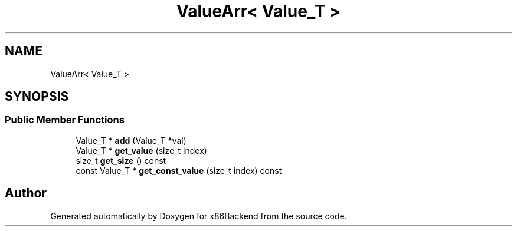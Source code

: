 .TH "ValueArr< Value_T >" 3 "Mon Jun 5 2023" "x86Backend" \" -*- nroff -*-
.ad l
.nh
.SH NAME
ValueArr< Value_T >
.SH SYNOPSIS
.br
.PP
.SS "Public Member Functions"

.in +1c
.ti -1c
.RI "Value_T * \fBadd\fP (Value_T *val)"
.br
.ti -1c
.RI "Value_T * \fBget_value\fP (size_t index)"
.br
.ti -1c
.RI "size_t \fBget_size\fP () const"
.br
.ti -1c
.RI "const Value_T * \fBget_const_value\fP (size_t index) const"
.br
.in -1c

.SH "Author"
.PP 
Generated automatically by Doxygen for x86Backend from the source code\&.
